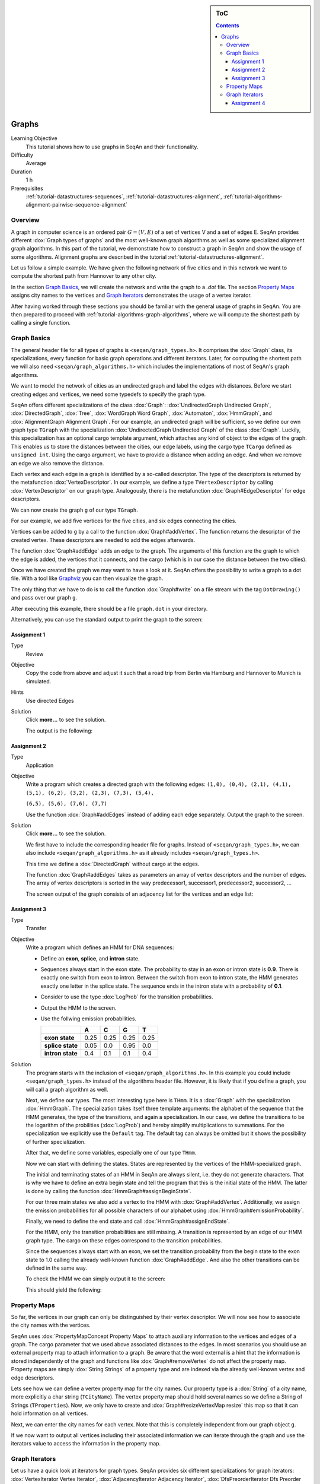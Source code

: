 .. sidebar:: ToC

    .. contents::

.. _tutorial-datastructures-graphs:

Graphs
======

Learning Objective
  This tutorial shows how to use graphs in SeqAn and their functionality.

Difficulty
  Average

Duration
  1 h

Prerequisites
  :ref:`tutorial-datastructures-sequences`, :ref:`tutorial-datastructures-alignment`, :ref:`tutorial-algorithms-alignment-pairwise-sequence-alignment`

Overview
--------

A graph in computer science is an ordered pair :math:`G = (V, E)` of a set of vertices V and a set of edges E.
SeqAn provides different :dox:`Graph types of graphs` and the most well-known graph algorithms as well as some specialized alignment graph algorithms.
In this part of the tutorial, we demonstrate how to construct a graph in SeqAn and show the usage of some algorithms.
Alignment graphs are described in the tutorial :ref:`tutorial-datastructures-alignment`.

Let us follow a simple example.
We have given the following network of five cities and in this network we want to compute the shortest path from Hannover to any other city.

.. image:: graph_cities.jpg
   :align: center
   :width: 240px

In the section `Graph Basics`_, we will create the network and write the graph to a `.dot` file.
The section `Property Maps`_ assigns city names to the vertices and `Graph Iterators`_ demonstrates the usage of a vertex iterator.

After having worked through these sections you should be familiar with the general usage of graphs in SeqAn. You are then prepared to proceed with :ref:`tutorial-algorithms-graph-algorithms`, where we will compute the shortest path by calling a single function.

Graph Basics
------------

The general header file for all types of graphs is ``<seqan/graph_types.h>``.
It comprises the :dox:`Graph` class, its specializations, every function for basic graph operations and different iterators.
Later, for computing the shortest path we will also need ``<seqan/graph_algorithms.h>`` which includes the implementations of most of SeqAn's graph algorithms.

.. includefrags:: demos/tutorial/graph/graph_dijkstra.cpp
   :fragment: includes

We want to model the network of cities as an undirected graph and label the edges with distances.
Before we start creating edges and vertices, we need some typedefs to specify the graph type.

SeqAn offers different specializations of the class :dox:`Graph`: :dox:`UndirectedGraph Undirected Graph`, :dox:`DirectedGraph`, :dox:`Tree`, :dox:`WordGraph Word Graph`, :dox:`Automaton`, :dox:`HmmGraph`, and :dox:`AlignmentGraph Alignment Graph`.
For our example, an undirected graph will be sufficient, so we define our own graph type ``TGraph`` with the specialization :dox:`UndirectedGraph Undirected Graph` of the class :dox:`Graph`.
Luckily, this specialization has an optional cargo template argument, which attaches any kind of object to the edges of the graph.
This enables us to store the distances between the cities, our edge labels, using the cargo type ``TCargo`` defined as ``unsigned int``.
Using the cargo argument, we have to provide a distance when adding an edge.
And when we remove an edge we also remove the distance.

.. includefrags:: demos/tutorial/graph/graph_dijkstra.cpp
   :fragment: main-typedefs

Each vertex and each edge in a graph is identified by a so-called descriptor.
The type of the descriptors is returned by the metafunction :dox:`VertexDescriptor`.
In our example, we define a type ``TVertexDescriptor`` by calling :dox:`VertexDescriptor` on our graph type.
Analogously, there is the metafunction :dox:`Graph#EdgeDescriptor` for edge descriptors.

We can now create the graph ``g`` of our type ``TGraph``.

.. includefrags:: demos/tutorial/graph/graph_dijkstra.cpp
   :fragment: create-g

For our example, we add five vertices for the five cities, and six edges connecting the cities.

Vertices can be added to ``g`` by a call to the function :dox:`Graph#addVertex`.
The function returns the descriptor of the created vertex.
These descriptors are needed to add the edges afterwards.

.. includefrags:: demos/tutorial/graph/graph_dijkstra.cpp
   :fragment: create-vertices

The function :dox:`Graph#addEdge` adds an edge to the graph.
The arguments of this function are the graph to which the edge is added, the vertices that it connects, and the cargo (which is in our case the distance between the two cities).

.. includefrags:: demos/tutorial/graph/graph_dijkstra.cpp
   :fragment: create-edges

Once we have created the graph we may want to have a look at it.
SeqAn offers the possibility to write a graph to a dot file.
With a tool like `Graphviz <http://www.graphviz.org/>`_ you can then visualize the graph.

The only thing that we have to do is to call the function :dox:`Graph#write` on a file stream with the tag ``DotDrawing()`` and pass over our graph ``g``.

.. includefrags:: demos/tutorial/graph/graph_dijkstra.cpp
   :fragment: main-graph-io

After executing this example, there should be a file ``graph.dot`` in your directory.

Alternatively, you can use the standard output to print the graph to the screen:

.. includefrags:: demos/tutorial/graph/graph_dijkstra.cpp
   :fragment: alternatively-graph-io

Assignment 1
^^^^^^^^^^^^

.. container:: assignment

   Type
     Review

   Objective
     Copy the code from above and adjust it such that a road trip from Berlin via Hamburg and Hannover to Munich is simulated.

   Hints
     Use directed Edges

   Solution
     Click **more...** to see the solution.

     .. container:: foldable

		.. includefrags:: demos/tutorial/graph/solution_1.cpp

		The output is the following:

		.. includefrags:: demos/tutorial/graph/solution_1.cpp.stdout

.. _tutorial-datastructures-graphs-assignment-2:

Assignment 2
^^^^^^^^^^^^

.. container:: assignment

   Type
     Application

   Objective
      Write a program which creates a directed graph with the following edges:
      ``(1,0), (0,4), (2,1), (4,1), (5,1), (6,2), (3,2), (2,3), (7,3), (5,4),``

      ``(6,5), (5,6), (7,6), (7,7)``

      Use the function :dox:`Graph#addEdges` instead of adding each edge separately.
      Output the graph to the screen.

   Solution
     Click **more...** to see the solution.

     .. container:: foldable

		We first have to include the corresponding header file for graphs.
		Instead of ``<seqan/graph_types.h>``, we can also include ``<seqan/graph_algorithms.h>`` as it already includes ``<seqan/graph_types.h>``.

		.. includefrags:: demos/tutorial/graph/graph_algo_scc.cpp
		   :fragment: includes

		This time we define a :dox:`DirectedGraph` without cargo at the edges.

		.. includefrags:: demos/tutorial/graph/graph_algo_scc.cpp
		   :fragment: typedefs

		The function :dox:`Graph#addEdges` takes as parameters an array of vertex descriptors and the number of edges.
		The array of vertex descriptors is sorted in the way predecessor1, successor1, predecessor2, successor2, ...

		.. includefrags:: demos/tutorial/graph/graph_algo_scc.cpp
		   :fragment: main-graph-construction

		The screen output of the graph consists of an adjacency list for the vertices and an edge list:

		.. includefrags:: demos/tutorial/graph/graph_algo_scc.cpp.stdout
		   :fragment: main-graph-construction

.. _tutorial-datastructures-graphs-assignment-3:

Assignment 3
^^^^^^^^^^^^

.. container:: assignment

   Type
     Transfer

   Objective
     Write a program which defines an HMM for DNA sequences:

     * Define an **exon**, **splice**, and **intron** state.
     * Sequences always start in the exon state.
       The probability to stay in an exon or intron state is **0.9**.
       There is exactly one switch from exon to intron.
       Between the switch from exon to intron state, the HMM generates exactly one letter in the splice state.
       The sequence ends in the intron state with a probability of **0.1**.
     * Consider to use the type :dox:`LogProb` for the transition probabilities.
     * Output the HMM to the screen.
     * Use the follwing emission probabilities.

       +------------------+------+------+------+------+
       |                  | A    | C    | G    | T    |
       +==================+======+======+======+======+
       | **exon state**   | 0.25 | 0.25 | 0.25 | 0.25 |
       +------------------+------+------+------+------+
       | **splice state** | 0.05 | 0.0  | 0.95 | 0.0  |
       +------------------+------+------+------+------+
       | **intron state** | 0.4  | 0.1  | 0.1  | 0.4  |
       +------------------+------+------+------+------+

   Solution
     .. container:: foldable

	The program starts with the inclusion of ``<seqan/graph_algorithms.h>``.
	In this example you could include ``<seqan/graph_types.h>`` instead of the algorithms header file.
	However, it is likely that if you define a graph, you will call a graph algorithm as well.

	.. includefrags:: demos/tutorial/graph/graph_hmm.cpp
	   :fragment: includes

	Next, we define our types.
	The most interesting type here is ``THmm``.
	It is a :dox:`Graph` with the specialization :dox:`HmmGraph`.
	The specialization takes itself three template arguments: the alphabet of the sequence that the HMM generates, the type of the transitions, and again a specialization.
	In our case, we define the transitions to be the logarithm of the probilities (:dox:`LogProb`) and hereby simplify multiplications to summations.
	For the specialization we explicitly use the ``Default`` tag. The default tag can always be omitted but it shows the possibility of further specialization.

	.. includefrags:: demos/tutorial/graph/graph_hmm.cpp
	   :fragment: typedefs

	After that, we define some variables, especially one of our type ``THmm``.

	.. includefrags:: demos/tutorial/graph/graph_hmm.cpp
	   :fragment: variables

	Now we can start with defining the states.
	States are represented by the vertices of the HMM-specialized graph.

	The initial and terminating states of an HMM in SeqAn are always silent, i.e. they do not generate characters.
	That is why we have to define an extra begin state and tell the program that this is the initial state of the HMM.
	The latter is done by calling the function :dox:`HmmGraph#assignBeginState`.

	.. includefrags:: demos/tutorial/graph/graph_hmm.cpp
	   :fragment: begin-state

	For our three main states we also add a vertex to the HMM with :dox:`Graph#addVertex`.
	Additionally, we assign the emission probabilities for all possible characters of our alphabet using :dox:`HmmGraph#emissionProbability`.

	.. includefrags:: demos/tutorial/graph/graph_hmm.cpp
	   :fragment: main-states-emissions

	Finally, we need to define the end state and call :dox:`HmmGraph#assignEndState`.

	.. includefrags:: demos/tutorial/graph/graph_hmm.cpp
	   :fragment: end-state

	For the HMM, only the transition probabilities are still missing.
	A transition is represented by an edge of our HMM graph type.
	The cargo on these edges correspond to the transition probabilities.

	Since the sequences always start with an exon, we set the transition probability from the begin state to the exon state to 1.0 calling the already well-known function :dox:`Graph#addEdge`.
	And also the other transitions can be defined in the same way.

	.. includefrags:: demos/tutorial/graph/graph_hmm.cpp
	   :fragment: transitions

	To check the HMM we can simply output it to the screen:

	.. includefrags:: demos/tutorial/graph/graph_hmm.cpp
	   :fragment: print-model

	This should yield the following:

	.. includefrags:: demos/tutorial/graph/graph_hmm.cpp.stdout
	   :fragment: print-model

Property Maps
-------------

So far, the vertices in our graph can only be distinguished by their vertex descriptor.
We will now see how to associate the city names with the vertices.

SeqAn uses :dox:`PropertyMapConcept Property Maps` to attach auxiliary information to the vertices and edges of a graph.
The cargo parameter that we used above associated distances to the edges.
In most scenarios you should use an external property map to attach information to a graph.
Be aware that the word external is a hint that the information is stored independently of the graph and functions like :dox:`Graph#removeVertex` do not affect the property map.
Property maps are simply :dox:`String Strings` of a property type and are indexed via the already well-known vertex and edge descriptors.

Lets see how we can define a vertex property map for the city names.
Our property type is a :dox:`String` of a city name, more explicitly a char string (``TCityName``). The vertex property map should hold several names so we define a String of Strings (``TProperties``).
Now, we only have to create and :dox:`Graph#resizeVertexMap resize` this map so that it can hold information on all vertices.

.. includefrags:: demos/tutorial/graph/graph_dijkstra.cpp
   :fragment: definition-property-map

Next, we can enter the city names for each vertex.
Note that this is completely independent from our graph object ``g``.

.. includefrags:: demos/tutorial/graph/graph_dijkstra.cpp
   :fragment: enter-properties

If we now want to output all vertices including their associated information we can iterate through the graph and use the iterators value to access the information in the property map.

Graph Iterators
---------------

Let us have a quick look at iterators for graph types.
SeqAn provides six different specializations for graph iterators: :dox:`VertexIterator Vertex Iterator`, :dox:`AdjacencyIterator Adjacency Iterator`, :dox:`DfsPreorderIterator Dfs Preorder Iterator`, and :dox:`BfsIterator Bfs Iterator` for traversing vertices, and :dox:`EdgeIterator Edge Iterator` and :dox:`OutEdgeIterator Out-edge Iterator` for traversing edges.
Except for the :dox:`VertexIterator Vertex Iterator` and the :dox:`EdgeIterator Edge Iterator`, who only depend on the graph, all other graph iterators depend additionally on a specified edge or vertex.

To output all vertices of our graph in an arbitrary order, we can define an iterator of the specialization :dox:`VertexIterator Vertex Iterator` and determine its type with the metafunction :dox:`ContainerConcept#Iterator`.
The functions :dox:`RootedIteratorConcept#atEnd` and :dox:`InputIteratorConcept#goNext` also work for graph iterators as for all other iterators in SeqAn.

The :dox:`IteratorAssociatedTypesConcept#value` of any type of vertex iterator is the vertex descriptor.
To print out all city names we have to call the function :dox:`PropertyMapConcept#getProperty` on our property map ``cityNames`` with the corresponding vertex descriptor that is returned by the value function.

.. includefrags:: demos/tutorial/graph/graph_dijkstra.cpp
   :fragment: iterate-and-output-properties

The output of this piece of code should look as follows:

.. includefrags:: demos/tutorial/graph/graph_dijkstra.cpp.stdout
   :fragment: iterate-and-output-properties

Assignment 4
^^^^^^^^^^^^

.. container:: assignment

   Type
     Application

   Objective
     Add a vertex map to the program from assignment 2:

     #. The map shall assign a lower-case letter to each of the seven vertices.
        Find a way to assign the properties to all vertices at once in a single function call (*without* using the function :dox:`PropertyMapConcept#assignProperty` for each vertex separately).
     #. Show that the graph is not connected by iterating through the graph in depth-first-search ordering.
        Output the properties of the reached vertices.

   Hint
     .. container:: foldable

        * Use an array and the function :dox:`Graph#assignVertexMap` to assign all properties at once.
        * Use the :dox:`DfsPreorderIterator DFS Iterator` for depth-first-search ordering.

   Solution
     .. container:: foldable

        Our aim is to assign all properties at once to the vertices.
        Therefore, we create an array containing all the properties, the letters `'a'` through `'h'`.

        The function :dox:`Graph#assignVertexMap` does not only resize the vertex map (as :dox:`Graph#resizeVertexMap` does) but also initializes it.
        If we specify the optional parameter ``prop``, the values from the array ``prop`` are assigned to the items in the property map.

        .. includefrags:: demos/tutorial/graph/graph_algo_scc.cpp
            :fragment: vertex-map

        To iterate through the graph in depth-first-search ordering we have to define an :dox:`ContainerConcept#Iterator` with the specialization :dox:`DfsPreorderIterator`.

        The vertex descriptor of the first vertex is ``0`` and we choose this vertex as a starting point for the depth-first-search through our graph ``g`` with the iterator ``dfsIt``:

        .. includefrags:: demos/tutorial/graph/graph_algo_scc.cpp
            :fragment: iterate-dfs

        For the chosen starting point, only two other vertices can be reached:

        .. includefrags:: demos/tutorial/graph/graph_algo_scc.cpp.stdout
            :fragment: iterate-dfs
